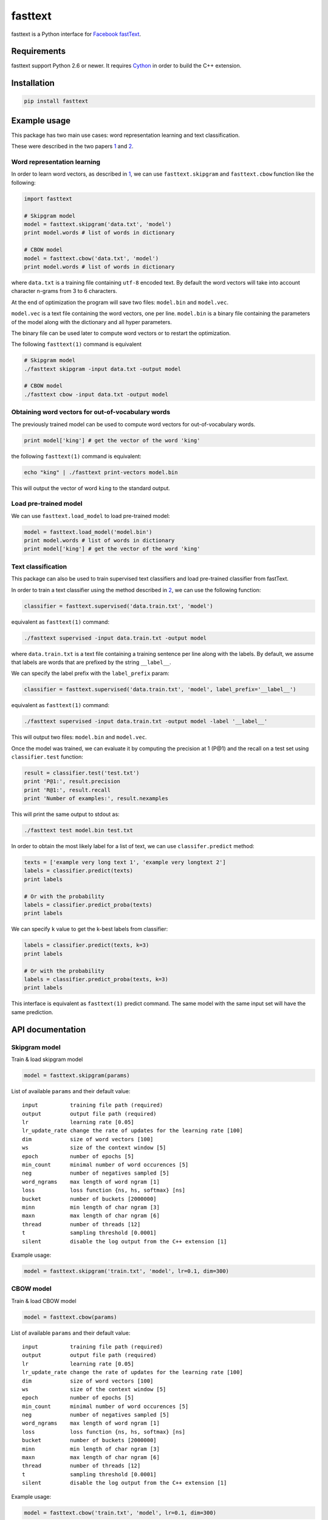 fasttext |Build Status| |PyPI version|
======================================

fasttext is a Python interface for `Facebook
fastText <https://github.com/facebookresearch/fastText>`__.

Requirements
------------

fasttext support Python 2.6 or newer. It requires
`Cython <https://pypi.python.org/pypi/Cython/>`__ in order to build the
C++ extension.

Installation
------------

.. code:: shell

    pip install fasttext

Example usage
-------------

This package has two main use cases: word representation learning and
text classification.

These were described in the two papers
`1 <#enriching-word-vectors-with-subword-information>`__ and
`2 <#bag-of-tricks-for-efficient-text-classification>`__.

Word representation learning
~~~~~~~~~~~~~~~~~~~~~~~~~~~~

In order to learn word vectors, as described in
`1 <#enriching-word-vectors-with-subword-information>`__, we can use
``fasttext.skipgram`` and ``fasttext.cbow`` function like the following:

.. code:: python

    import fasttext

    # Skipgram model
    model = fasttext.skipgram('data.txt', 'model')
    print model.words # list of words in dictionary

    # CBOW model
    model = fasttext.cbow('data.txt', 'model')
    print model.words # list of words in dictionary

where ``data.txt`` is a training file containing ``utf-8`` encoded text.
By default the word vectors will take into account character n-grams
from 3 to 6 characters.

At the end of optimization the program will save two files:
``model.bin`` and ``model.vec``.

``model.vec`` is a text file containing the word vectors, one per line.
``model.bin`` is a binary file containing the parameters of the model
along with the dictionary and all hyper parameters.

The binary file can be used later to compute word vectors or to restart
the optimization.

The following ``fasttext(1)`` command is equivalent

.. code:: shell

    # Skipgram model
    ./fasttext skipgram -input data.txt -output model

    # CBOW model
    ./fasttext cbow -input data.txt -output model

Obtaining word vectors for out-of-vocabulary words
~~~~~~~~~~~~~~~~~~~~~~~~~~~~~~~~~~~~~~~~~~~~~~~~~~

The previously trained model can be used to compute word vectors for
out-of-vocabulary words.

.. code:: python

    print model['king'] # get the vector of the word 'king'

the following ``fasttext(1)`` command is equivalent:

.. code:: shell

    echo "king" | ./fasttext print-vectors model.bin

This will output the vector of word ``king`` to the standard output.

Load pre-trained model
~~~~~~~~~~~~~~~~~~~~~~

We can use ``fasttext.load_model`` to load pre-trained model:

.. code:: python

    model = fasttext.load_model('model.bin')
    print model.words # list of words in dictionary
    print model['king'] # get the vector of the word 'king'

Text classification
~~~~~~~~~~~~~~~~~~~

This package can also be used to train supervised text classifiers and
load pre-trained classifier from fastText.

In order to train a text classifier using the method described in
`2 <#bag-of-tricks-for-efficient-text-classification>`__, we can use the
following function:

.. code:: python

    classifier = fasttext.supervised('data.train.txt', 'model')

equivalent as ``fasttext(1)`` command:

.. code:: shell

    ./fasttext supervised -input data.train.txt -output model

where ``data.train.txt`` is a text file containing a training sentence
per line along with the labels. By default, we assume that labels are
words that are prefixed by the string ``__label__``.

We can specify the label prefix with the ``label_prefix`` param:

.. code:: python

    classifier = fasttext.supervised('data.train.txt', 'model', label_prefix='__label__')

equivalent as ``fasttext(1)`` command:

.. code:: shell

    ./fasttext supervised -input data.train.txt -output model -label '__label__'

This will output two files: ``model.bin`` and ``model.vec``.

Once the model was trained, we can evaluate it by computing the
precision at 1 (P@1) and the recall on a test set using
``classifier.test`` function:

.. code:: python

    result = classifier.test('test.txt')
    print 'P@1:', result.precision
    print 'R@1:', result.recall
    print 'Number of examples:', result.nexamples

This will print the same output to stdout as:

.. code:: shell

    ./fasttext test model.bin test.txt

In order to obtain the most likely label for a list of text, we can use
``classifer.predict`` method:

.. code:: python

    texts = ['example very long text 1', 'example very longtext 2']
    labels = classifier.predict(texts)
    print labels

    # Or with the probability
    labels = classifier.predict_proba(texts)
    print labels

We can specify ``k`` value to get the k-best labels from classifier:

.. code:: python

    labels = classifier.predict(texts, k=3)
    print labels

    # Or with the probability
    labels = classifier.predict_proba(texts, k=3)
    print labels

This interface is equivalent as ``fasttext(1)`` predict command. The
same model with the same input set will have the same prediction.

API documentation
-----------------

Skipgram model
~~~~~~~~~~~~~~

Train & load skipgram model

.. code:: python

    model = fasttext.skipgram(params)

List of available ``params`` and their default value:

::

    input          training file path (required)
    output         output file path (required)
    lr             learning rate [0.05]
    lr_update_rate change the rate of updates for the learning rate [100]
    dim            size of word vectors [100]
    ws             size of the context window [5]
    epoch          number of epochs [5]
    min_count      minimal number of word occurences [5]
    neg            number of negatives sampled [5]
    word_ngrams    max length of word ngram [1]
    loss           loss function {ns, hs, softmax} [ns]
    bucket         number of buckets [2000000]
    minn           min length of char ngram [3]
    maxn           max length of char ngram [6]
    thread         number of threads [12]
    t              sampling threshold [0.0001]
    silent         disable the log output from the C++ extension [1]

Example usage:

.. code:: python

    model = fasttext.skipgram('train.txt', 'model', lr=0.1, dim=300)

CBOW model
~~~~~~~~~~

Train & load CBOW model

.. code:: python

    model = fasttext.cbow(params)

List of available ``params`` and their default value:

::

    input          training file path (required)
    output         output file path (required)
    lr             learning rate [0.05]
    lr_update_rate change the rate of updates for the learning rate [100]
    dim            size of word vectors [100]
    ws             size of the context window [5]
    epoch          number of epochs [5]
    min_count      minimal number of word occurences [5]
    neg            number of negatives sampled [5]
    word_ngrams    max length of word ngram [1]
    loss           loss function {ns, hs, softmax} [ns]
    bucket         number of buckets [2000000]
    minn           min length of char ngram [3]
    maxn           max length of char ngram [6]
    thread         number of threads [12]
    t              sampling threshold [0.0001]
    silent         disable the log output from the C++ extension [1]

Example usage:

.. code:: python

    model = fasttext.cbow('train.txt', 'model', lr=0.1, dim=300)

Load pre-trained model
~~~~~~~~~~~~~~~~~~~~~~

File ``.bin`` that previously trained or generated by fastText can be
loaded using this function

.. code:: python

    model = fasttext.load_model('model.bin')

Attributes and methods for the model
~~~~~~~~~~~~~~~~~~~~~~~~~~~~~~~~~~~~

Skipgram and CBOW model have the following atributes & methods

.. code:: python

    model.model_name       # Model name
    model.words            # List of words in the dictionary
    model.dim              # Size of word vector
    model.ws               # Size of context window
    model.epoch            # Number of epochs
    model.min_count        # Minimal number of word occurences
    model.neg              # Number of negative sampled
    model.word_ngrams      # Max length of word ngram
    model.loss_name        # Loss function name
    model.bucket           # Number of buckets
    model.minn             # Min length of char ngram
    model.maxn             # Max length of char ngram
    model.lr_update_rate   # Rate of updates for the learning rate
    model.t                # Value of sampling threshold
    model[word]            # Get the vector of specified word

Supervised model
~~~~~~~~~~~~~~~~

Train & load the classifier

.. code:: python

    classifier = fasttext.supervised(params)

List of available ``params`` and their default value:

::

    input          training file path (required)
    output         output file path (required)
    label_prefix   label prefix ['__label__']
    lr             learning rate [0.1]
    lr_update_rate change the rate of updates for the learning rate [100]
    dim            size of word vectors [100]
    ws             size of the context window [5]
    epoch          number of epochs [5]
    min_count      minimal number of word occurences [1]
    neg            number of negatives sampled [5]
    word_ngrams    max length of word ngram [1]
    loss           loss function {ns, hs, softmax} [softmax]
    bucket         number of buckets [0]
    minn           min length of char ngram [0]
    maxn           max length of char ngram [0]
    thread         number of threads [12]
    t              sampling threshold [0.0001]
    silent         disable the log output from the C++ extension [1]

Example usage:

.. code:: python

    classifier = fasttext.supervised('train.txt', 'model', label_prefix='__myprefix__',
                                     thread=4)

Load pre-trained classifier
~~~~~~~~~~~~~~~~~~~~~~~~~~~

File ``.bin`` that previously trained or generated by fastText can be
loaded using this function.

.. code:: shell

    ./fasttext supervised -input train.txt -output classifier -label 'some_prefix'

.. code:: python

    classifier = fasttext.load_model('classifier.bin', label_prefix='some_prefix')

Test classifier
~~~~~~~~~~~~~~~

This is equivalent as ``fasttext(1)`` test command. The test using the
same model and test set will produce the same value for the precision at
one and the number of examples.

.. code:: python

    result = classifier.test(params)

    # Properties
    result.precision # Precision at one
    result.recall    # Recall at one
    result.nexamples # Number of test examples

The param ``k`` is optional, and equal to ``1`` by default.

Predict the most-likely label of texts
~~~~~~~~~~~~~~~~~~~~~~~~~~~~~~~~~~~~~~

This interface is equivalent as ``fasttext(1)`` predict command.

``texts`` is an array of string

.. code:: python

    labels = classifier.predict(texts, k)

    # Or with probability
    labels = classifier.predict_proba(texts, k)

The param ``k`` is optional, and equal to ``1`` by default.

Attributes and methods for the classifier
~~~~~~~~~~~~~~~~~~~~~~~~~~~~~~~~~~~~~~~~~

Classifier have the following atributes & methods

.. code:: python

    classifier.labels                  # List of labels
    classifier.label_prefix            # Prefix of the label
    classifier.dim                     # Size of word vector
    classifier.ws                      # Size of context window
    classifier.epoch                   # Number of epochs
    classifier.min_count               # Minimal number of word occurences
    classifier.neg                     # Number of negative sampled
    classifier.word_ngrams             # Max length of word ngram
    classifier.loss_name               # Loss function name
    classifier.bucket                  # Number of buckets
    classifier.minn                    # Min length of char ngram
    classifier.maxn                    # Max length of char ngram
    classifier.lr_update_rate          # Rate of updates for the learning rate
    classifier.t                       # Value of sampling threshold
    classifier.test(filename, k)       # Test the classifier
    classifier.predict(texts, k)       # Predict the most likely label
    classifier.predict_proba(texts, k) # Predict the most likely label include their probability

The param ``k`` for ``classifier.test``, ``classifier.predict`` and
``classifier.predict_proba`` is optional, and equal to ``1`` by default.

References
----------

Enriching Word Vectors with Subword Information
~~~~~~~~~~~~~~~~~~~~~~~~~~~~~~~~~~~~~~~~~~~~~~~

[1] P. Bojanowski\*, E. Grave\*, A. Joulin, T. Mikolov, `*Enriching Word
Vectors with Subword
Information* <https://arxiv.org/pdf/1607.04606v1.pdf>`__

::

    @article{bojanowski2016enriching,
      title={Enriching Word Vectors with Subword Information},
      author={Bojanowski, Piotr and Grave, Edouard and Joulin, Armand and Mikolov, Tomas},
      journal={arXiv preprint arXiv:1607.04606},
      year={2016}
    }

Bag of Tricks for Efficient Text Classification
~~~~~~~~~~~~~~~~~~~~~~~~~~~~~~~~~~~~~~~~~~~~~~~

[2] A. Joulin, E. Grave, P. Bojanowski, T. Mikolov, `*Bag of Tricks for
Efficient Text
Classification* <https://arxiv.org/pdf/1607.01759v2.pdf>`__

::

    @article{joulin2016bag,
      title={Bag of Tricks for Efficient Text Classification},
      author={Joulin, Armand and Grave, Edouard and Bojanowski, Piotr and Mikolov, Tomas},
      journal={arXiv preprint arXiv:1607.01759},
      year={2016}
    }

(\* These authors contributed equally.)

Join the fastText community
---------------------------

-  Facebook page: https://www.facebook.com/groups/1174547215919768
-  Google group:
   https://groups.google.com/forum/#!forum/fasttext-library

.. |Build Status| image:: https://travis-ci.org/salestock/fastText.py.svg?branch=master
   :target: https://travis-ci.org/salestock/fastText.py
.. |PyPI version| image:: https://badge.fury.io/py/fasttext.svg
   :target: https://badge.fury.io/py/fasttext
